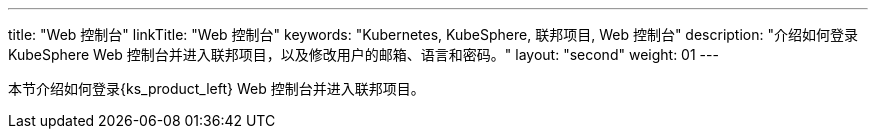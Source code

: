 ---
title: "Web 控制台"
linkTitle: "Web 控制台"
keywords: "Kubernetes, KubeSphere, 联邦项目, Web 控制台"
description: "介绍如何登录 KubeSphere Web 控制台并进入联邦项目，以及修改用户的邮箱、语言和密码。"
layout: "second"
weight: 01
---



本节介绍如何登录{ks_product_left} Web 控制台并进入联邦项目。
